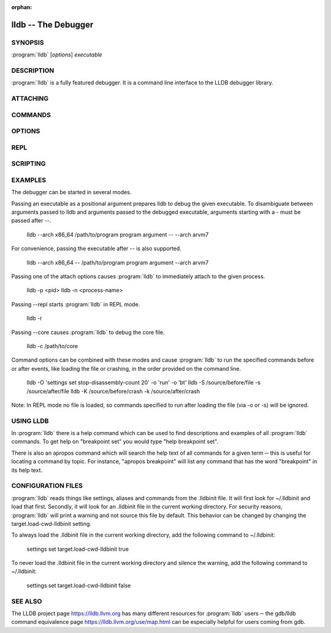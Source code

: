 :orphan:

lldb -- The Debugger
====================

.. program:: lldb

SYNOPSIS
--------

| :program:`lldb` [*options*] *executable*

DESCRIPTION
-----------

:program:`lldb` is a fully featured debugger. It is a command line interface to
the LLDB debugger library.

ATTACHING
---------

.. option:: --attach-name <name>

 Tells the debugger to attach to a process with the given name.

.. option:: --attach-pid <pid>

 Tells the debugger to attach to a process with the given pid.

.. option:: -n <value>

 Alias for --attach-name

.. option:: -p <value>

 Alias for --attach-pid

.. option:: --wait-for

 Tells the debugger to wait for a process with the given pid or name to launch before attaching.

.. option:: -w

 Alias for --wait-for

COMMANDS
--------

.. option:: --batch

 Tells the debugger to run the commands from -s, -S, -o & -O, and then quit.

.. option:: -b

 Alias for --batch

.. option:: -K <value>

 Alias for --source-on-crash

.. option:: -k <value>

 Alias for --one-line-on-crash

.. option:: --local-lldbinit

 Allow the debugger to parse the .lldbinit files in the current working directory, unless --no-lldbinit is passed.

.. option:: --no-lldbinit

 Do not automatically parse any '.lldbinit' files.

.. option:: --one-line-before-file <command>

 Tells the debugger to execute this one-line lldb command before any file provided on the command line has been loaded.

.. option::  --one-line-on-crash <command>

 When in batch mode, tells the debugger to run this one-line lldb command if the target crashes.

.. option:: --one-line <command>

 Tells the debugger to execute this one-line lldb command after any file provided on the command line has been loaded.

.. option:: -O <value>

 Alias for --one-line-before-file

.. option:: -o <value>

 Alias for --one-line

.. option:: -Q

 Alias for --source-quietly

.. option:: --source-before-file <file>

 Tells the debugger to read in and execute the lldb commands in the given file, before any file has been loaded.

.. option:: --source-on-crash <file>

 When in batch mode, tells the debugger to source this file of lldb commands if the target crashes.

.. option:: --source-quietly

 Tells the debugger to execute this one-line lldb command before any file has been loaded.

.. option:: --source <file>

 Tells the debugger to read in and execute the lldb commands in the given file, after any file has been loaded.

.. option:: -S <value>

 Alias for --source-before-file

.. option:: -s <value>

 Alias for --source

.. option:: -x

 Alias for --no-lldbinit

OPTIONS
-------

.. option:: --arch <architecture>

 Tells the debugger to use the specified architecture when starting and running the program.

.. option:: -a <value>

 Alias for --arch

.. option:: --capture-path <filename>

 Tells the debugger to use the given filename for the reproducer.

.. option:: --capture

 Tells the debugger to capture a reproducer.

.. option:: --core <filename>

 Tells the debugger to use the full path to <filename> as the core file.

.. option:: -c <value>

 Alias for --core

.. option:: --debug

 Tells the debugger to print out extra information for debugging itself.

.. option:: -d

 Alias for --debug

.. option:: --editor

 Tells the debugger to open source files using the host's "external editor" mechanism.

.. option:: -e

 Alias for --editor

.. option:: --file <filename>

 Tells the debugger to use the file <filename> as the program to be debugged.

.. option:: -f <value>

 Alias for --file

.. option:: --help

 Prints out the usage information for the LLDB debugger.

.. option:: -h

 Alias for --help

.. option:: --no-use-colors

 Do not use colors.

.. option:: --replay <filename>

 Tells the debugger to replay a reproducer from <filename>.

.. option:: --version

 Prints out the current version number of the LLDB debugger.

.. option:: -v

 Alias for --version

.. option:: -X

 Alias for --no-use-color

REPL
----

.. option:: -r=<flags>

 Alias for --repl=<flags>

.. option:: --repl-language <language>

 Chooses the language for the REPL.

.. option:: --repl=<flags>

 Runs lldb in REPL mode with a stub process with the given flags.

.. option:: -R <value>

 Alias for --repl-language

SCRIPTING
---------

.. option:: -l <value>

 Alias for --script-language

.. option:: --python-path

 Prints out the path to the lldb.py file for this version of lldb.

.. option:: -P

 Alias for --python-path

.. option:: --script-language <language>

 Tells the debugger to use the specified scripting language for user-defined scripts.

EXAMPLES
--------

The debugger can be started in several modes.

Passing an executable as a positional argument prepares lldb to debug the given
executable. To disambiguate between arguments passed to lldb and arguments
passed to the debugged executable, arguments starting with a - must be passed
after --.

  lldb --arch x86_64 /path/to/program program argument -- --arch arvm7

For convenience, passing the executable after -- is also supported.

  lldb --arch x86_64 -- /path/to/program program argument --arch arvm7

Passing one of the attach options causes :program:`lldb` to immediately attach
to the given process.

  lldb -p <pid>
  lldb -n <process-name>

Passing --repl starts :program:`lldb` in REPL mode.

  lldb -r

Passing --core causes :program:`lldb` to debug the core file.

  lldb -c /path/to/core

Command options can be combined with these modes and cause :program:`lldb` to
run the specified commands before or after events, like loading the file or
crashing, in the order provided on the command line.

  lldb -O 'settings set stop-disassembly-count 20' -o 'run' -o 'bt'
  lldb -S /source/before/file -s /source/after/file
  lldb -K /source/before/crash -k /source/after/crash

Note: In REPL mode no file is loaded, so commands specified to run after
loading the file (via -o or -s) will be ignored.

USING LLDB
----------

In :program:`lldb` there is a help command which can be used to find
descriptions and examples of all :program:`lldb` commands.  To get help on
"breakpoint set" you would type "help breakpoint set".

There is also an apropos command which will search the help text of all
commands for a given term ‐‐ this is useful for locating a command by topic.
For instance, "apropos breakpoint" will list any command that has the word
"breakpoint" in its help text.

CONFIGURATION FILES
-------------------

:program:`lldb` reads things like settings, aliases and commands from the
.lldbinit file. It will first look for ~/.lldbinit and load that first.
Secondly, it will look for an .lldbinit file in the current working directory.
For security reasons, :program:`lldb` will print a warning and not source this
file by default. This behavior can be changed by changing the
target.load-cwd-lldbinit setting.

To always load the .lldbinit file in the current working directory, add the
following command to ~/.lldbinit:

  settings set target.load-cwd-lldbinit true

To never load the .lldbinit file in the current working directory and silence
the warning, add the following command to ~/.lldbinit:

  settings set target.load-cwd-lldbinit false

SEE ALSO
--------

The LLDB project page https://lldb.llvm.org has many different resources
for :program:`lldb` users ‐‐ the gdb/lldb command equivalence page
https://lldb.llvm.org/use/map.html can be especially helpful for users
coming from gdb.
